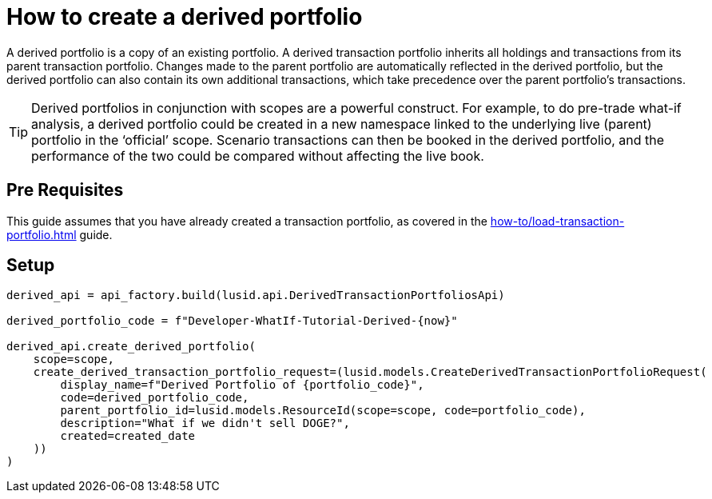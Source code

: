 = How to create a derived portfolio
:description: In this guide we'll create a derived portfolio, which can be used to do pre-trade and post-trade what-if analysis.

A derived portfolio is a copy of an existing portfolio.
A derived transaction portfolio inherits all holdings and transactions from its parent transaction portfolio.
Changes made to the parent portfolio are automatically reflected in the derived portfolio, but the derived portfolio can also contain its own additional transactions, which take precedence over the parent portfolio's transactions.

[TIP]
====
Derived portfolios in conjunction with scopes are a powerful construct.
For example, to do pre-trade what-if analysis, a derived portfolio could be created in a new namespace linked to the underlying live (parent) portfolio in the ‘official’ scope.
Scenario transactions can then be booked in the derived portfolio, and the performance of the two could be compared without affecting the live book.
====

== Pre Requisites

This guide assumes that you have already created a transaction portfolio, as covered in the xref:how-to/load-transaction-portfolio.adoc[] guide.


== Setup



[source, python]
----
derived_api = api_factory.build(lusid.api.DerivedTransactionPortfoliosApi)

derived_portfolio_code = f"Developer-WhatIf-Tutorial-Derived-{now}"

derived_api.create_derived_portfolio(
    scope=scope,
    create_derived_transaction_portfolio_request=(lusid.models.CreateDerivedTransactionPortfolioRequest(
        display_name=f"Derived Portfolio of {portfolio_code}",
        code=derived_portfolio_code,
        parent_portfolio_id=lusid.models.ResourceId(scope=scope, code=portfolio_code),
        description="What if we didn't sell DOGE?",
        created=created_date
    ))
)

----
